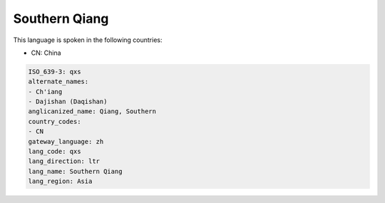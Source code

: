 .. _qxs:

Southern Qiang
==============

This language is spoken in the following countries:

* CN: China

.. code-block:: yaml

    ISO_639-3: qxs
    alternate_names:
    - Ch'iang
    - Dajishan (Daqishan)
    anglicanized_name: Qiang, Southern
    country_codes:
    - CN
    gateway_language: zh
    lang_code: qxs
    lang_direction: ltr
    lang_name: Southern Qiang
    lang_region: Asia
    
